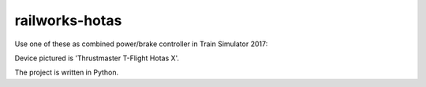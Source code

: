 railworks-hotas
===============

Use one of these as combined power/brake controller in Train Simulator 2017:

.. image:: docs/throttle.jpg


Device pictured is 'Thrustmaster T-Flight Hotas X'.

The project is written in Python.

